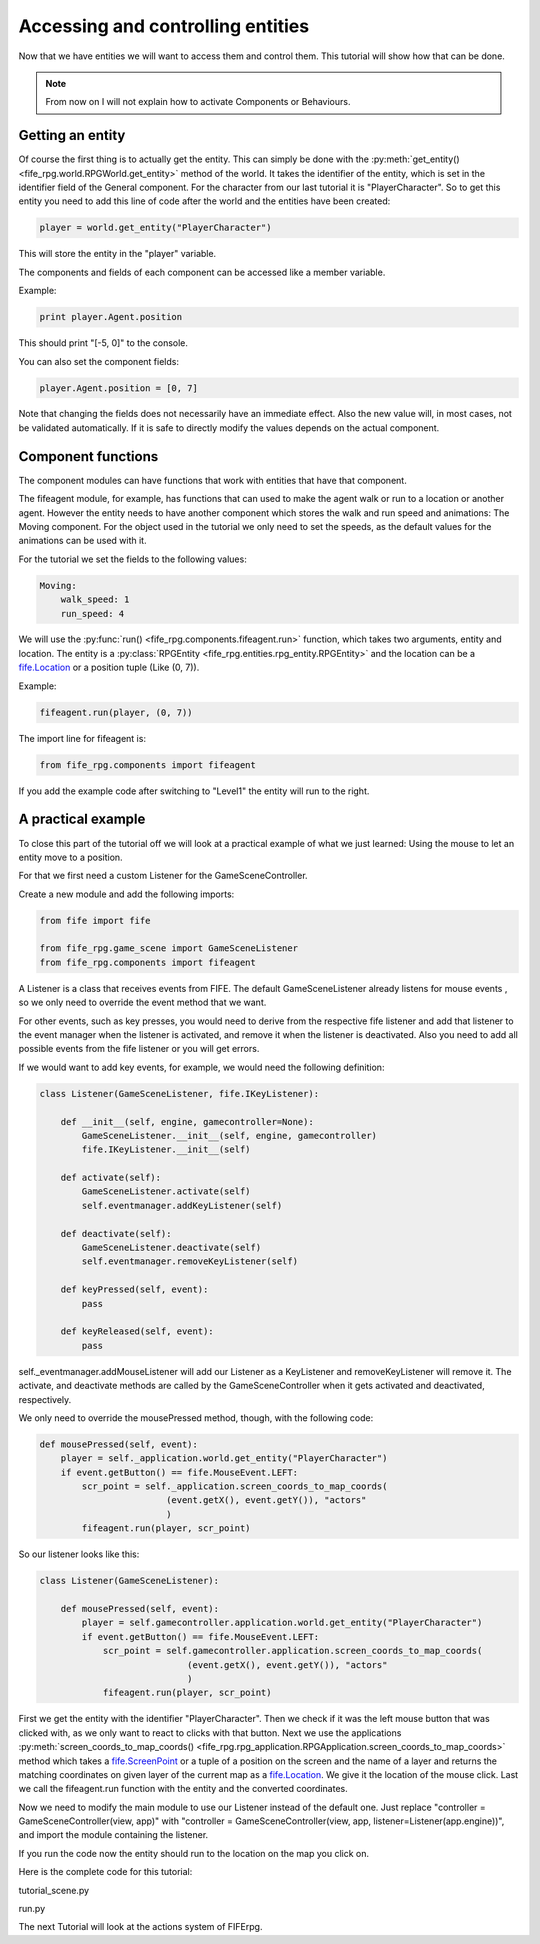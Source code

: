 .. _controlling:

Accessing and controlling entities
==================================
Now that we have entities we will want to access them and control them. This
tutorial will show how that can be done.

.. note::

   From now on I will not explain how to activate Components or
   Behaviours.

Getting an entity
-----------------

Of course the first thing is to actually get the entity. This can simply be done
with the :py:meth:`get_entity() <fife_rpg.world.RPGWorld.get_entity>` method
of the world. It takes the identifier of the entity, which is set in the
identifier field of the General component. For the character from our last
tutorial it is "PlayerCharacter". So to get this entity you need to add this
line of code after the world and the entities have been created:

.. code-block:: python

   player = world.get_entity("PlayerCharacter")
   
This will store the entity in the "player" variable.

The components and fields of each component can be accessed like a member
variable.

Example:

.. code-block:: python
   
   print player.Agent.position
   
This should print "[-5, 0]" to the console.

You can also set the component fields:

.. code-block:: python
   
   player.Agent.position = [0, 7] 

Note that changing the fields does not necessarily have an immediate effect.
Also the new value will, in most cases, not be validated automatically.
If it is safe to directly modify the values depends on the actual component.

Component functions
-------------------

The component modules can have functions that work with entities that have
that component.

The fifeagent module, for example, has functions that can used to make the
agent walk or run to a location or another agent. However the entity needs
to have another component which stores the walk and run speed and animations:
The Moving component. For the object used in the tutorial we only need to set
the speeds, as the default values for the animations can be used with it.

For the tutorial we set the fields to the following values:

.. code-block:: yaml

  Moving:
      walk_speed: 1
      run_speed: 4

We will use the :py:func:`run() <fife_rpg.components.fifeagent.run>` function,
which takes two arguments, entity and location. The entity is a
:py:class:`RPGEntity <fife_rpg.entities.rpg_entity.RPGEntity>` and the location
can be a `fife.Location <http://www.fifengine.net/epydoc/fife.fife.Location-class.html>`_
or a position tuple (Like (0, 7)).

Example:

.. code-block:: python
   
   fifeagent.run(player, (0, 7))
   
The import line for fifeagent is:

.. code-block:: python

   from fife_rpg.components import fifeagent
   
If you add the example code after switching to "Level1" the entity will run to
the right.

A practical example
-------------------
To close this part of the tutorial off we will look at a practical example of
what we just learned: Using the mouse to let an entity move to a position.

For that we first need a custom Listener for the GameSceneController.

Create a new module and add the following imports:

.. code-block:: python

   from fife import fife
   
   from fife_rpg.game_scene import GameSceneListener
   from fife_rpg.components import fifeagent
   
A Listener is a class that receives events from FIFE. The default
GameSceneListener already listens for mouse events , so we only need to
override the event method that we want.

For other events, such as key presses, you would need to derive from the
respective fife listener and add that listener to the event manager when
the listener is activated, and remove it when the listener is deactivated.
Also you need to add all possible events from the fife listener or you will
get errors.

If we would want to add key events, for example, we would need the following
definition:

.. code-block:: python

   class Listener(GameSceneListener, fife.IKeyListener):
   
       def __init__(self, engine, gamecontroller=None):
           GameSceneListener.__init__(self, engine, gamecontroller)   
           fife.IKeyListener.__init__(self)                
      
       def activate(self):
           GameSceneListener.activate(self)
           self.eventmanager.addKeyListener(self)
   
       def deactivate(self):
           GameSceneListener.deactivate(self)
           self.eventmanager.removeKeyListener(self)

       def keyPressed(self, event):
           pass
   
       def keyReleased(self, event):
           pass

self._eventmanager.addMouseListener will add our Listener as a
KeyListener and removeKeyListener will remove it.
The activate, and deactivate methods are called by the GameSceneController when
it gets activated and deactivated, respectively.

We only need to override the mousePressed method, though, with the following code:

.. code-block:: python

    def mousePressed(self, event):
        player = self._application.world.get_entity("PlayerCharacter")
        if event.getButton() == fife.MouseEvent.LEFT:
            scr_point = self._application.screen_coords_to_map_coords(
                            (event.getX(), event.getY()), "actors"
                            )
            fifeagent.run(player, scr_point)

So our listener looks like this:

.. code-block:: python

   class Listener(GameSceneListener):
       
       def mousePressed(self, event):
           player = self.gamecontroller.application.world.get_entity("PlayerCharacter")
           if event.getButton() == fife.MouseEvent.LEFT:
               scr_point = self.gamecontroller.application.screen_coords_to_map_coords(
                               (event.getX(), event.getY()), "actors"
                               )
               fifeagent.run(player, scr_point)
            
First we get the entity with the identifier "PlayerCharacter".
Then we check if it was the left mouse button that was clicked with, as we only
want to react to clicks with that button.
Next we use the applications :py:meth:`screen_coords_to_map_coords() <fife_rpg.rpg_application.RPGApplication.screen_coords_to_map_coords>`
method which takes a `fife.ScreenPoint <http://www.fifengine.net/epydoc/fife.fife.ScreenPoint-class.html>`_
or a tuple of a position on the screen and the name of a layer and returns
the matching coordinates on given layer of the current map as a `fife.Location <http://www.fifengine.net/epydoc/fife.fife.Location-class.html>`_.
We give it the location of the mouse click.
Last we call the fifeagent.run function with the entity and the converted
coordinates.

Now we need to modify the main module to use our Listener instead of the
default one. Just replace "controller = GameSceneController(view, app)" with
"controller = GameSceneController(view, app, listener=Listener(app.engine))",
and import the module containing the listener.

If you run the code now the entity should run to the location on the map you
click on.

Here is the complete code for this tutorial:

tutorial_scene.py

.. code-block:: python
   :emphasize-lines: 1-

   from fife import fife
   
   from fife_rpg.game_scene import GameSceneListener
   from fife_rpg.components import fifeagent
   
   class Listener(GameSceneListener):
       
       def mousePressed(self, event):
           player = self.gamecontroller.application.world.get_entity("PlayerCharacter")
           if event.getButton() == fife.MouseEvent.LEFT:
               scr_point = self.gamecontroller.application.screen_coords_to_map_coords(
                               (event.getX(), event.getY()), "actors"
                               )
               fifeagent.run(player, scr_point)
           
run.py

.. code-block:: python
   :emphasize-lines: 7, 18, 25-26

   from fife_rpg import RPGApplication
   from fife_rpg import GameSceneView
   from fife_rpg import GameSceneController
   from fife.extensions.fife_settings import Setting
   from fife_rpg.components import fifeagent
   
   from tutorial_scene import Listener
   
   settings = Setting(app_name="Tutorial 4", settings_file="settings.xml")
   
   def main():
       app = RPGApplication(settings)
       app.load_components("combined.yaml")
       app.load_behaviours("combined.yaml")
       app.register_components()
       app.register_behaviours()
       view = GameSceneView(app)
       controller = GameSceneController(view, app, listener=Listener(app.engine))
       app.create_world()
       app.load_maps()
       world = app.world
       world.import_agent_objects()
       world.load_and_create_entities()
       app.switch_map("Level1")
       player = world.get_entity("PlayerCharacter")
       fifeagent.run(player, (0, 7))
       app.push_mode(controller)
       app.run()
   
   if __name__ == '__main__':
       main()

The next Tutorial will look at the actions system of FIFErpg.